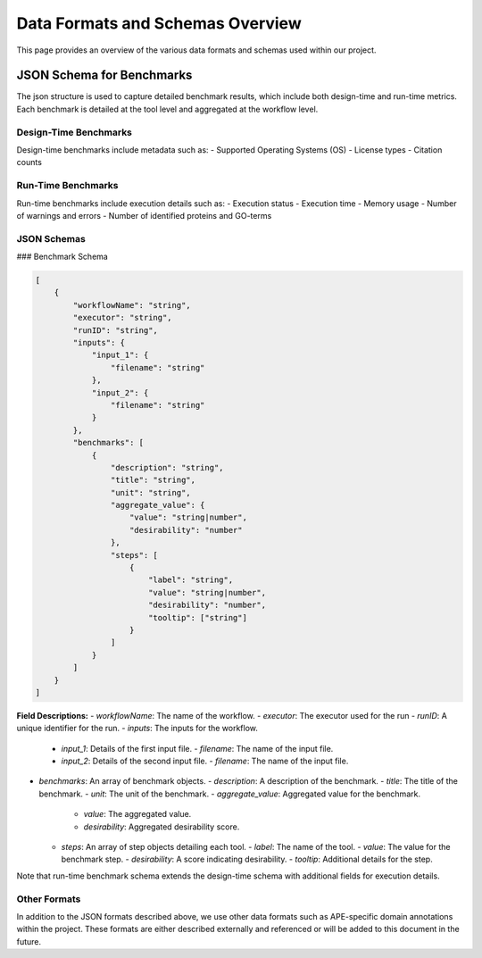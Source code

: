 ###################################
Data Formats and Schemas Overview
###################################

This page provides an overview of the various data formats and schemas used within our project. 

**************************
JSON Schema for Benchmarks
**************************

The json structure is used to capture detailed benchmark results, which include both design-time and run-time metrics. Each benchmark is detailed at the tool level and aggregated at the workflow level. 


Design-Time Benchmarks
-----------------------
Design-time benchmarks include metadata such as:
- Supported Operating Systems (OS)
- License types
- Citation counts

Run-Time Benchmarks
-------------------
Run-time benchmarks include execution details such as:
- Execution status
- Execution time
- Memory usage
- Number of warnings and errors
- Number of identified proteins and GO-terms

JSON Schemas
------------

### Benchmark Schema

.. code-block:: json

    [
        {
            "workflowName": "string",
            "executor": "string",
            "runID": "string",
            "inputs": {
                "input_1": {
                    "filename": "string"
                },
                "input_2": {
                    "filename": "string"
                }
            },
            "benchmarks": [
                {
                    "description": "string",
                    "title": "string",
                    "unit": "string",
                    "aggregate_value": {
                        "value": "string|number",
                        "desirability": "number"
                    },
                    "steps": [
                        {
                            "label": "string",
                            "value": "string|number",
                            "desirability": "number",
                            "tooltip": ["string"]
                        }
                    ]
                }
            ]
        }
    ]


.. image:: images/run_time_example.png
   :alt: Run-Time Benchmark Visualization

**Field Descriptions:**
- `workflowName`: The name of the workflow.
- `executor`: The executor used for the run
- `runID`: A unique identifier for the run.
- `inputs`: The inputs for the workflow.
  - `input_1`: Details of the first input file.
    - `filename`: The name of the input file.
  - `input_2`: Details of the second input file.
    - `filename`: The name of the input file.
- `benchmarks`: An array of benchmark objects.
  - `description`: A description of the benchmark.
  - `title`: The title of the benchmark.
  - `unit`: The unit of the benchmark.
  - `aggregate_value`: Aggregated value for the benchmark.
    - `value`: The aggregated value.
    - `desirability`: Aggregated desirability score.
  - `steps`: An array of step objects detailing each tool.
    - `label`: The name of the tool.
    - `value`: The value for the benchmark step.
    - `desirability`: A score indicating desirability.
    - `tooltip`: Additional details for the step.


Note that run-time benchmark schema extends the design-time schema with additional fields for execution details.


Other Formats
-------------
In addition to the JSON formats described above, we use other data formats such as APE-specific domain annotations within the project. These formats are either described externally and referenced or will be added to this document in the future.

